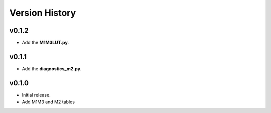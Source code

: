 ===============
Version History
===============

v0.1.2
======

* Add the **M1M3LUT.py**.

v0.1.1
======

* Add the **diagnostics_m2.py**.

v0.1.0
======

* Initial release.
* Add M1M3 and M2 tables 
